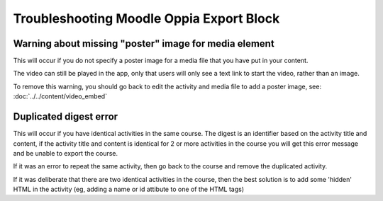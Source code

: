 Troubleshooting Moodle Oppia Export Block
===========================================


Warning about missing "poster" image for media element
---------------------------------------------------------

This will occur if you do not specify a poster image for a media file that you
have put in your content.

The video can still be played in the app, only that users will only see a text
link to start the video, rather than an image.

To remove this warning, you should go back to edit the activity and media file
to add a poster image, see: :doc:`../../content/video_embed`


Duplicated digest error
----------------------------

This will occur if you have identical activities in the same course. The digest
is an identifier based on the activity title and content, if the activity title
and content is identical for 2 or more activities in the course you will get
this error message and be unable to export the course.

If it was an error to repeat the same activity, then go back to the course and
remove the duplicated activity.

If it was deliberate that there are two identical activities in the course, then
the best solution is to add some 'hidden' HTML in the activity (eg, adding a 
name or id attibute to one of the HTML tags)
